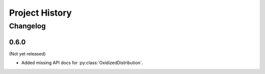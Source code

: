 .. py:currentmodule:: oxidized_importer

.. _oxidized_importer_history:

===============
Project History
===============

Changelog
=========

0.6.0
-----

(Not yet released)

* Added missing API docs for :py:class:`OxidizedDistribution`.
